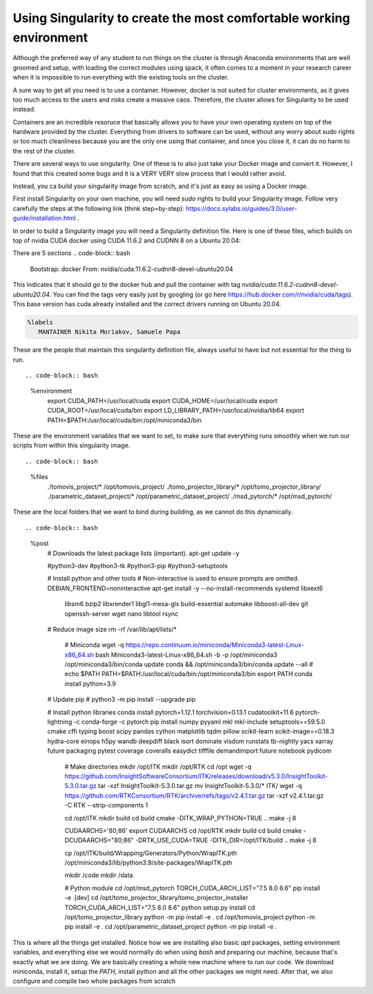 ============
Using Singularity to create the most comfortable working environment
============

Although the preferred way of any student to run things on the cluster is through Anaconda environments that are well groomed and setup, with loading the correct modules using spack,
it often comes to a moment in your research career when it is impossible to run everything with the existing tools on the cluster.

A sure way to get all you need is to use a container. However, docker is not suited for cluster environments, as it gives too much access to the users and risks create
a massive caos. Therefore, the cluster allows for Singularity to be used instead.

Containers are an incredible resoruce that basically allows you to have your own operating system on top of the hardware provided by the cluster. Everything from 
drivers to software can be used, without any worry about sudo rights or too much cleanliness because you are the only one using that container, and once you close it, 
it can do no harm to the rest of the cluster.

There are several ways to use singularity. One of these is to also just take your Docker image and convert it. However, I found that this created some bugs and it is a VERY VERY slow process
that I would rather avoid.

Instead, you ca  build your singularity image from scratch, and it's just as easy as using a Docker image. 

First install Singularity on your own machine, you will need `sudo` rights to build your Singularity image. Follow very carefully the steps at the following link (think step=by-step): https://docs.sylabs.io/guides/3.0/user-guide/installation.html .

In order to build a Singularity image you will need a Singularity definition file.
Here is one of these files, which builds on top of nvidia CUDA docker using CUDA 11.6.2 and CUDNN 8 on a Ubuntu 20.04:

There are 5 sections
.. code-block:: bash

   Bootstrap: docker  
   From: nvidia/cuda:11.6.2-cudnn8-devel-ubuntu20.04


This indicates that it should go to the docker hub and pull the container with tag `nvidia/cuda:11.6.2-cudnn8-devel-ubuntu20.04`. You can find the tags very easily just by googling (or go here https://hub.docker.com/r/nvidia/cuda/tags). This base version has cuda already installed and the correct drivers running on Ubuntu 20.04. 

.. code-block:: bash

   %labels  
      MANTAINER Nikita Moriakov, Samuele Papa


These are the people that maintain this singularity definition file, always useful to have but not essential for the thing to run. ::

.. code-block:: bash

   %environment  
       export CUDA_PATH=/usr/local/cuda  
       export CUDA_HOME=/usr/local/cuda  
       export CUDA_ROOT=/usr/local/cuda/bin  
       export LD_LIBRARY_PATH=/usr/local/nvidia/lib64  
       export PATH=$PATH:/usr/local/cuda/bin:/opt/miniconda3/bin


These are the environment variables that we want to set, to make sure that everything runs smoothly when we run our scripts from within this singularity image. ::

.. code-block:: bash

   %files  
       ./tomovis_project/* /opt/tomovis_project/  
       ./tomo_projector_library/* /opt/tomo_projector_library/  
       ./parametric_dataset_project/* /opt/parametric_dataset_project/  
       ./msd_pytorch/* /opt/msd_pytorch/


These are the local folders that we want to bind during building, as we cannot do this dynamically. ::

.. code-block:: bash

   %post  
      # Downloads the latest package lists (important).  
      apt-get update -y  

      #python3-dev \  
      #python3-tk \  
      #python3-pip \  
      #python3-setuptools \  

      # Install python and other tools  
      # Non-interactive is used to ensure prompts are omitted.  
      DEBIAN_FRONTEND=noninteractive apt-get install -y --no-install-recommends \  
      systemd \  
      libxext6 \  
       libsm6 \  
       bzip2 \  
       libxrender1 \  
       libgl1-mesa-glx \  
       build-essential \  
       automake \  
       libboost-all-dev \  
       git \  
       openssh-server \  
       wget \  
       nano \  
       libtool \  
       rsync  

      # Reduce image size  
      rm -rf /var/lib/apt/lists/*  

       # Miniconda  
       wget -q https://repo.continuum.io/miniconda/Miniconda3-latest-Linux-x86_64.sh  
       bash Miniconda3-latest-Linux-x86_64.sh -b -p /opt/miniconda3  
       /opt/miniconda3/bin/conda update conda && /opt/miniconda3/bin/conda update --all  
       # echo $PATH  
       PATH=$PATH:/usr/local/cuda/bin:/opt/miniconda3/bin  
       export PATH  
       conda install python=3.9  

      # Update pip  
      # python3 -m pip install --upgrade pip  

      # Install python libraries  
      conda install pytorch=1.12.1 torchvision=0.13.1 cudatoolkit=11.6 pytorch-lightning -c conda-forge -c pytorch  
      pip install numpy pyyaml mkl mkl-include setuptools==59.5.0 cmake cffi typing boost scipy pandas cython matplotlib tqdm pillow scikit-learn scikit-image==0.18.3 hydra-core einops h5py wandb deepdiff black isort dominate visdom runstats tb-nightly yacs xarray future packaging pytest coverage coveralls easydict tifffile demandimport future notebook pydicom  
       # Make directories  
       mkdir /opt/ITK  
       mkdir /opt/RTK  
       cd /opt  
       wget -q https://github.com/InsightSoftwareConsortium/ITK/releases/download/v5.3.0/InsightToolkit-5.3.0.tar.gz  
       tar -xzf InsightToolkit-5.3.0.tar.gz  
       mv InsightToolkit-5.3.0/* ITK/  
       wget -q https://github.com/RTKConsortium/RTK/archive/refs/tags/v2.4.1.tar.gz  
       tar -xzf v2.4.1.tar.gz -C RTK --strip-components 1  

       cd /opt/ITK  
       mkdir build  
       cd build  
       cmake -DITK_WRAP_PYTHON=TRUE ..  
       make -j 8  

       CUDAARCHS='80;86'  
       export CUDAARCHS  
       cd /opt/RTK  
       mkdir build  
       cd build  
       cmake -DCUDAARCHS="80;86" -DRTK_USE_CUDA=TRUE -DITK_DIR=/opt/ITK/build ..  
       make -j 8  

       cp /opt/ITK/build/Wrapping/Generators/Python/WrapITK.pth /opt/miniconda3/lib/python3.9/site-packages/WrapITK.pth  

       mkdir /code  
       mkdir /data  

       # Python module  
       cd /opt/msd_pytorch  
       TORCH_CUDA_ARCH_LIST="7.5 8.0 8.6" pip install -e .[dev]  
       cd /opt/tomo_projector_library/tomo_projector_installer  
       TORCH_CUDA_ARCH_LIST="7.5 8.0 8.6" python setup.py install  
       cd /opt/tomo_projector_library  
       python -m pip install -e .  
       cd /opt/tomovis_project  
       python -m pip install -e .  
       cd /opt/parametric_dataset_project  
       python -m pip install -e .

This is where all the things get installed. Notice how we are installing also basic `apt` packages, setting environment variables, and everything else we would normally do when using `bash` and preparing our machine, because that's exactly what we are doing. We are basically creating a whole new machine where to run our code.
We download miniconda, install it, setup the `PATH`, install python and all the other packages we might need. After that, we also configure and compile two whole packages from scratch
